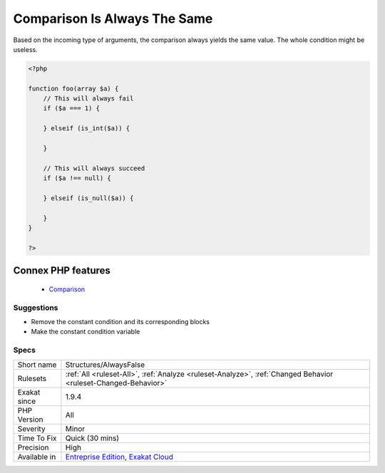 .. _structures-alwaysfalse:


.. _comparison-is-always-the-same:

Comparison Is Always The Same
+++++++++++++++++++++++++++++

.. meta::
	:description:
		Comparison Is Always The Same: Based on the incoming type of arguments, the comparison always yields the same value.
	:twitter:card: summary_large_image
	:twitter:site: @exakat
	:twitter:title: Comparison Is Always The Same
	:twitter:description: Comparison Is Always The Same: Based on the incoming type of arguments, the comparison always yields the same value
	:twitter:creator: @exakat
	:twitter:image:src: https://www.exakat.io/wp-content/uploads/2020/06/logo-exakat.png
	:og:image: https://www.exakat.io/wp-content/uploads/2020/06/logo-exakat.png
	:og:title: Comparison Is Always The Same
	:og:type: article
	:og:description: Based on the incoming type of arguments, the comparison always yields the same value
	:og:url: https://exakat.readthedocs.io/en/latest/Reference/Rules/Comparison Is Always The Same.html
	:og:locale: en

.. raw:: html


	<script type="application/ld+json">{"@context":"https:\/\/schema.org","@graph":[{"@type":"WebPage","@id":"https:\/\/php-tips.readthedocs.io\/en\/latest\/Reference\/Rules\/Structures\/AlwaysFalse.html","url":"https:\/\/php-tips.readthedocs.io\/en\/latest\/Reference\/Rules\/Structures\/AlwaysFalse.html","name":"Comparison Is Always The Same","isPartOf":{"@id":"https:\/\/www.exakat.io\/"},"datePublished":"Fri, 10 Jan 2025 09:46:18 +0000","dateModified":"Fri, 10 Jan 2025 09:46:18 +0000","description":"Based on the incoming type of arguments, the comparison always yields the same value","inLanguage":"en-US","potentialAction":[{"@type":"ReadAction","target":["https:\/\/exakat.readthedocs.io\/en\/latest\/Comparison Is Always The Same.html"]}]},{"@type":"WebSite","@id":"https:\/\/www.exakat.io\/","url":"https:\/\/www.exakat.io\/","name":"Exakat","description":"Smart PHP static analysis","inLanguage":"en-US"}]}</script>

Based on the incoming type of arguments, the comparison always yields the same value. The whole condition might be useless.

.. code-block:: php
   
   <?php
   
   function foo(array $a) {
       // This will always fail
       if ($a === 1) {
           
       } elseif (is_int($a)) {
       
       }
   
       // This will always succeed
       if ($a !== null) {
           
       } elseif (is_null($a)) {
           
       }
   }
   
   ?>
Connex PHP features
-------------------

  + `Comparison <https://php-dictionary.readthedocs.io/en/latest/dictionary/comparison.ini.html>`_


Suggestions
___________

* Remove the constant condition and its corresponding blocks
* Make the constant condition variable




Specs
_____

+--------------+-------------------------------------------------------------------------------------------------------------------------+
| Short name   | Structures/AlwaysFalse                                                                                                  |
+--------------+-------------------------------------------------------------------------------------------------------------------------+
| Rulesets     | :ref:`All <ruleset-All>`, :ref:`Analyze <ruleset-Analyze>`, :ref:`Changed Behavior <ruleset-Changed-Behavior>`          |
+--------------+-------------------------------------------------------------------------------------------------------------------------+
| Exakat since | 1.9.4                                                                                                                   |
+--------------+-------------------------------------------------------------------------------------------------------------------------+
| PHP Version  | All                                                                                                                     |
+--------------+-------------------------------------------------------------------------------------------------------------------------+
| Severity     | Minor                                                                                                                   |
+--------------+-------------------------------------------------------------------------------------------------------------------------+
| Time To Fix  | Quick (30 mins)                                                                                                         |
+--------------+-------------------------------------------------------------------------------------------------------------------------+
| Precision    | High                                                                                                                    |
+--------------+-------------------------------------------------------------------------------------------------------------------------+
| Available in | `Entreprise Edition <https://www.exakat.io/entreprise-edition>`_, `Exakat Cloud <https://www.exakat.io/exakat-cloud/>`_ |
+--------------+-------------------------------------------------------------------------------------------------------------------------+


